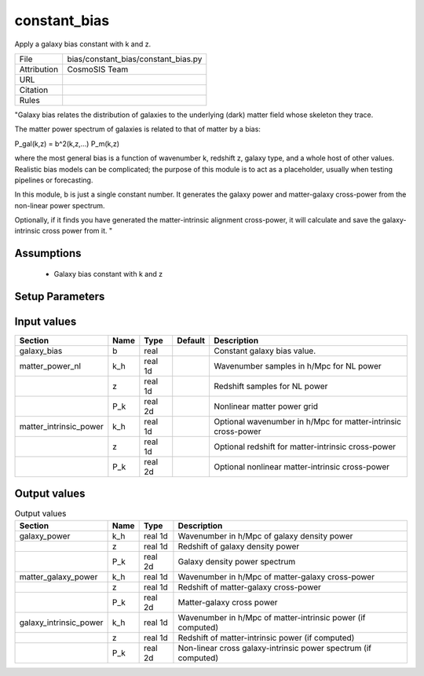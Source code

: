 constant_bias
================================================

Apply a galaxy bias constant with k and z.

.. list-table::
    
   * - File
     - bias/constant_bias/constant_bias.py
   * - Attribution
     - CosmoSIS Team
   * - URL
     - 
   * - Citation
     -
   * - Rules
     -


"Galaxy bias relates the distribution of galaxies to the underlying (dark) matter
field whose skeleton they trace.

The matter power spectrum of galaxies is related to that of matter by a bias:

P_gal(k,z) = b^2(k,z,...) P_m(k,z)

where the most general bias is a function of wavenumber k, redshift z, galaxy type,
and a whole host of other values.  Realistic bias models can be complicated; the purpose
of this module is to act as a placeholder, usually when testing pipelines or forecasting.

In this module, b is just a single constant number.  It generates the galaxy power and
matter-galaxy cross-power from the non-linear power spectrum.

Optionally, if it finds you have generated the matter-intrinsic alignment cross-power,
it will calculate and save the galaxy-intrinsic cross power from it.
"



Assumptions
-----------

 - Galaxy bias constant with k and z



Setup Parameters
----------------

.. list-table::
   :header-rows: 1

   * - Name
     - Type
     - Default
     - Description


Input values
----------------

.. list-table::
   :header-rows: 1

   * - Section
     - Name
     - Type
     - Default
     - Description
   * - galaxy_bias
     - b
     - real
     - 
     - Constant galaxy bias value.
   * - matter_power_nl
     - k_h
     - real 1d
     - 
     - Wavenumber samples in h/Mpc for NL power
   * - 
     - z
     - real 1d
     - 
     - Redshift samples for NL power
   * - 
     - P_k
     - real 2d
     - 
     - Nonlinear matter power grid
   * - matter_intrinsic_power
     - k_h
     - real 1d
     - 
     - Optional wavenumber in h/Mpc for matter-intrinsic cross-power
   * - 
     - z
     - real 1d
     - 
     - Optional redshift for matter-intrinsic cross-power
   * - 
     - P_k
     - real 2d
     - 
     - Optional nonlinear matter-intrinsic cross-power


Output values
----------------


.. list-table:: Output values
   :header-rows: 1

   * - Section
     - Name
     - Type
     - Description
   * - galaxy_power
     - k_h
     - real 1d
     - Wavenumber in h/Mpc of galaxy density power
   * - 
     - z
     - real 1d
     - Redshift of galaxy density power
   * - 
     - P_k
     - real 2d
     - Galaxy density power spectrum
   * - matter_galaxy_power
     - k_h
     - real 1d
     - Wavenumber in h/Mpc of matter-galaxy cross-power
   * - 
     - z
     - real 1d
     - Redshift of matter-galaxy cross-power
   * - 
     - P_k
     - real 2d
     - Matter-galaxy cross power
   * - galaxy_intrinsic_power
     - k_h
     - real 1d
     - Wavenumber in h/Mpc of matter-intrinsic power (if computed)
   * - 
     - z
     - real 1d
     - Redshift of matter-intrinsic power (if computed)
   * - 
     - P_k
     - real 2d
     - Non-linear cross galaxy-intrinsic power spectrum (if computed)



